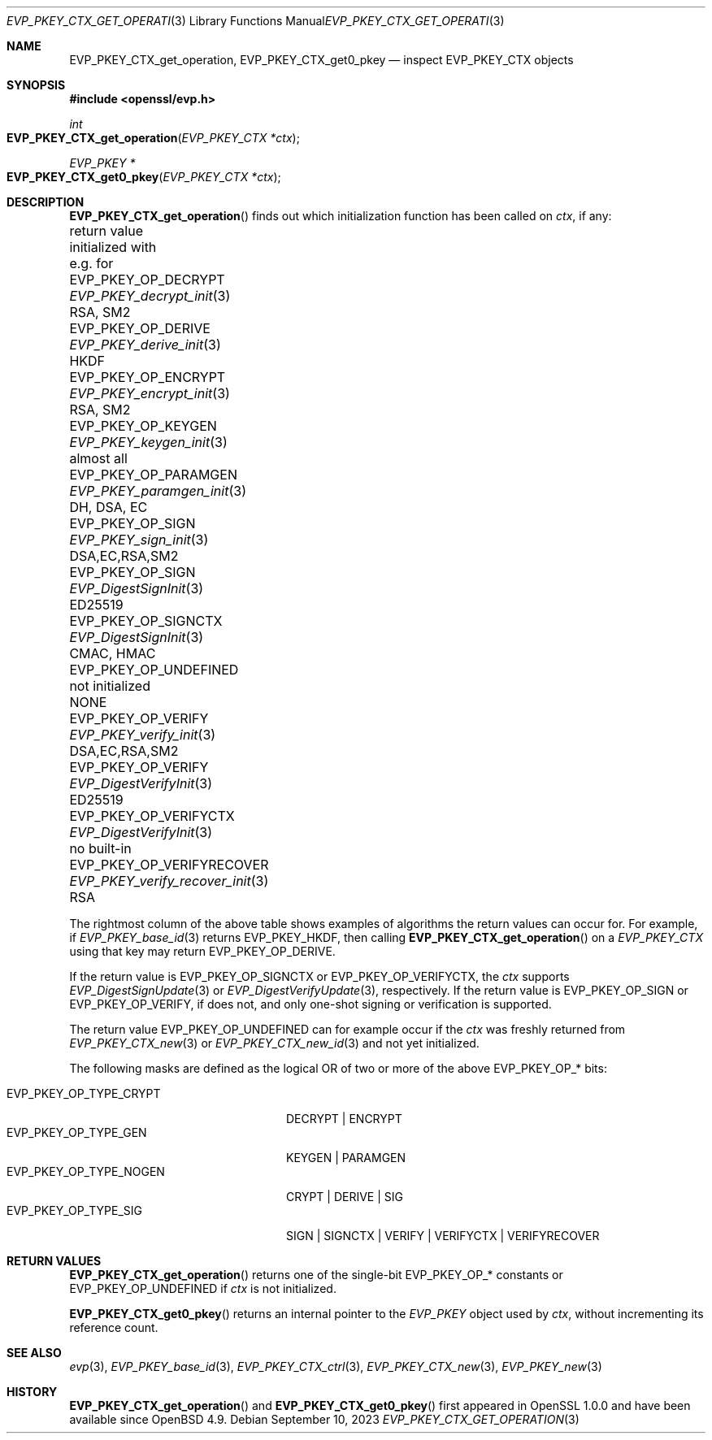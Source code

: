 .\" $OpenBSD: EVP_PKEY_CTX_get_operation.3,v 1.2 2023/09/10 04:05:26 jsg Exp $
.\"
.\" Copyright (c) 2023 Ingo Schwarze <schwarze@openbsd.org>
.\"
.\" Permission to use, copy, modify, and distribute this software for any
.\" purpose with or without fee is hereby granted, provided that the above
.\" copyright notice and this permission notice appear in all copies.
.\"
.\" THE SOFTWARE IS PROVIDED "AS IS" AND THE AUTHOR DISCLAIMS ALL WARRANTIES
.\" WITH REGARD TO THIS SOFTWARE INCLUDING ALL IMPLIED WARRANTIES OF
.\" MERCHANTABILITY AND FITNESS. IN NO EVENT SHALL THE AUTHOR BE LIABLE FOR
.\" ANY SPECIAL, DIRECT, INDIRECT, OR CONSEQUENTIAL DAMAGES OR ANY DAMAGES
.\" WHATSOEVER RESULTING FROM LOSS OF USE, DATA OR PROFITS, WHETHER IN AN
.\" ACTION OF CONTRACT, NEGLIGENCE OR OTHER TORTIOUS ACTION, ARISING OUT OF
.\" OR IN CONNECTION WITH THE USE OR PERFORMANCE OF THIS SOFTWARE.
.\"
.Dd $Mdocdate: September 10 2023 $
.Dt EVP_PKEY_CTX_GET_OPERATION 3
.Os
.Sh NAME
.Nm EVP_PKEY_CTX_get_operation ,
.Nm EVP_PKEY_CTX_get0_pkey
.Nd inspect EVP_PKEY_CTX objects
.Sh SYNOPSIS
.In openssl/evp.h
.Ft int
.Fo EVP_PKEY_CTX_get_operation
.Fa "EVP_PKEY_CTX *ctx"
.Fc
.Ft EVP_PKEY *
.Fo EVP_PKEY_CTX_get0_pkey
.Fa "EVP_PKEY_CTX *ctx"
.Fc
.Sh DESCRIPTION
.Fn EVP_PKEY_CTX_get_operation
finds out which initialization function has been called on
.Fa ctx ,
if any:
.Bl -column EVP_PKEY_OP_VERIFYRECO EVP_PKEY_verify_recover_init
.It return value             Ta initialized with            Ta e.g. for
.It Dv EVP_PKEY_OP_DECRYPT   Ta Xr EVP_PKEY_decrypt_init  3 Ta RSA, SM2
.It Dv EVP_PKEY_OP_DERIVE    Ta Xr EVP_PKEY_derive_init   3 Ta HKDF
.It Dv EVP_PKEY_OP_ENCRYPT   Ta Xr EVP_PKEY_encrypt_init  3 Ta RSA, SM2
.It Dv EVP_PKEY_OP_KEYGEN    Ta Xr EVP_PKEY_keygen_init   3 Ta almost all
.It Dv EVP_PKEY_OP_PARAMGEN  Ta Xr EVP_PKEY_paramgen_init 3 Ta DH, DSA, EC
.It Dv EVP_PKEY_OP_SIGN      Ta Xr EVP_PKEY_sign_init     3 Ta DSA,EC,RSA,SM2
.It Dv EVP_PKEY_OP_SIGN      Ta Xr EVP_DigestSignInit     3 Ta ED25519
.It Dv EVP_PKEY_OP_SIGNCTX   Ta Xr EVP_DigestSignInit     3 Ta CMAC, HMAC
.It Dv EVP_PKEY_OP_UNDEFINED Ta not initialized             Ta NONE
.It Dv EVP_PKEY_OP_VERIFY    Ta Xr EVP_PKEY_verify_init   3 Ta DSA,EC,RSA,SM2
.It Dv EVP_PKEY_OP_VERIFY    Ta Xr EVP_DigestVerifyInit   3 Ta ED25519
.It Dv EVP_PKEY_OP_VERIFYCTX Ta Xr EVP_DigestVerifyInit   3 Ta no built-in
.It Dv EVP_PKEY_OP_VERIFYRECOVER Ta Xr EVP_PKEY_verify_recover_init 3 Ta RSA
.El
.Pp
The rightmost column of the above table shows examples of algorithms
the return values can occur for.
For example, if
.Xr EVP_PKEY_base_id 3
returns
.Dv EVP_PKEY_HKDF ,
then calling
.Fn EVP_PKEY_CTX_get_operation
on a
.Vt EVP_PKEY_CTX
using that key may return
.Dv EVP_PKEY_OP_DERIVE .
.Pp
If the return value is
.Dv EVP_PKEY_OP_SIGNCTX
or
.Dv EVP_PKEY_OP_VERIFYCTX ,
the
.Fa ctx
supports
.Xr EVP_DigestSignUpdate 3
or
.Xr EVP_DigestVerifyUpdate 3 ,
respectively.
If the return value is
.Dv EVP_PKEY_OP_SIGN
or
.Dv EVP_PKEY_OP_VERIFY ,
if does not, and only one-shot signing or verification is supported.
.Pp
The return value
.Dv EVP_PKEY_OP_UNDEFINED
can for example occur if the
.Fa ctx
was freshly returned from
.Xr EVP_PKEY_CTX_new 3
or
.Xr EVP_PKEY_CTX_new_id 3
and not yet initialized.
.Pp
The following masks are defined as the logical OR of two or more of the above
.Dv EVP_PKEY_OP_*
bits:
.Pp
.Bl -tag -width EVP_PKEY_OP_TYPE_NOGEN -compact
.It Dv EVP_PKEY_OP_TYPE_CRYPT
DECRYPT | ENCRYPT
.It Dv EVP_PKEY_OP_TYPE_GEN
KEYGEN | PARAMGEN
.It Dv EVP_PKEY_OP_TYPE_NOGEN
CRYPT | DERIVE | SIG
.It Dv EVP_PKEY_OP_TYPE_SIG
SIGN | SIGNCTX | VERIFY | VERIFYCTX | VERIFYRECOVER
.El
.Sh RETURN VALUES
.Fn EVP_PKEY_CTX_get_operation
returns one of the single-bit
.Dv EVP_PKEY_OP_*
constants or
.Dv EVP_PKEY_OP_UNDEFINED
if
.Fa ctx
is not initialized.
.Pp
.Fn EVP_PKEY_CTX_get0_pkey
returns an internal pointer to the
.Vt EVP_PKEY
object used by
.Fa ctx ,
without incrementing its reference count.
.Sh SEE ALSO
.Xr evp 3 ,
.Xr EVP_PKEY_base_id 3 ,
.Xr EVP_PKEY_CTX_ctrl 3 ,
.Xr EVP_PKEY_CTX_new 3 ,
.Xr EVP_PKEY_new 3
.Sh HISTORY
.Fn EVP_PKEY_CTX_get_operation
and
.Fn EVP_PKEY_CTX_get0_pkey
first appeared in OpenSSL 1.0.0 and have been available since
.Ox 4.9 .
